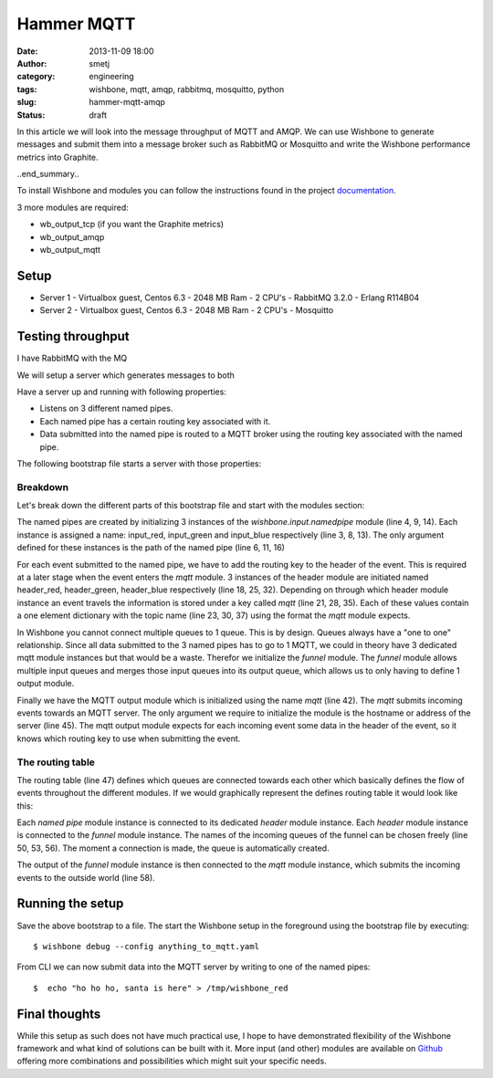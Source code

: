 Hammer MQTT
###########
:date: 2013-11-09 18:00
:author: smetj
:category: engineering
:tags: wishbone, mqtt, amqp, rabbitmq, mosquitto, python
:slug: hammer-mqtt-amqp
:status: draft

In this article we will look into the message throughput of MQTT and AMQP.  We
can use Wishbone to generate messages and submit them into a message broker
such as RabbitMQ or Mosquitto and write the Wishbone performance metrics into
Graphite.

..end_summary..

To install Wishbone and modules you can follow the instructions found in the
project `documentation`_.

3 more modules are required:

- wb_output_tcp (if you want the Graphite metrics)
- wb_output_amqp
- wb_output_mqtt

Setup
------

- Server 1
  - Virtualbox guest, Centos 6.3
  - 2048 MB Ram
  - 2 CPU's
  - RabbitMQ 3.2.0
  - Erlang R114B04

- Server 2
  - Virtualbox guest, Centos 6.3
  - 2048 MB Ram
  - 2 CPU's
  - Mosquitto

Testing throughput
------------------





I have RabbitMQ with the MQ

We will setup a server which generates messages to both

Have a server up and running with following properties:

- Listens on 3 different named pipes.
- Each named pipe has a certain routing key associated with it.
- Data submitted into the named pipe is routed to a MQTT broker using the
  routing key associated with the named pipe.

The following bootstrap file starts a server with those properties:

.. code-block:: identifier
  :linenos

    ---
    modules:
        input_red:
            module: wishbone.input.namedpipe
            arguments:
                path: /tmp/wishbone_red

        input_green:
            module: wishbone.input.namedpipe
            arguments:
                path: /tmp/wishbone_green

        input_blue:
            module: wishbone.input.namedpipe
            arguments:
                path: /tmp/wishbone_blue

        header_red:
            module: wishbone.builtin.function.header
            arguments:
                key: mqtt
                header:
                    topic: color/red

        header_green:
            module: wishbone.builtin.function.header
            arguments:
                key: mqtt
                header:
                    topic: color/green

        header_blue:
            module: wishbone.builtin.function.header
            arguments:
                key: mqtt
                header:
                    topic: color/blue

        funnel:
            module: wishbone.builtin.flow.funnel

        mqtt:
            module: wishbone.output.mqtt
            arguments:
                host: rabbitmq

    routingtable:

        - input_red.outbox        -> header_red.inbox
        - header_red.outbox       -> funnel.one

        - input_green.outbox      -> header_green.inbox
        - header_green.outbox     -> funnel.two

        - input_blue.outbox       -> header_blue.inbox
        - header_blue.outbox      -> funnel.three

        - funnel.outbox           -> mqtt.inbox
    ...

Breakdown
~~~~~~~~~

Let's break down the different parts of this bootstrap file and start with the
modules section:

The named pipes are created by initializing 3 instances of the
*wishbone.input.namedpipe* module (line 4, 9, 14).  Each instance is assigned
a name: input_red, input_green and input_blue respectively (line 3, 8, 13).
The only argument defined for these instances is the path of the named pipe
(line 6, 11, 16)

For each event submitted to the named pipe, we have to add the routing key to
the header of the event.  This is required at a later stage when the event
enters the *mqtt* module. 3 instances of the header module are initiated named
header_red, header_green, header_blue respectively (line 18, 25, 32).
Depending on through which header module instance an event travels the
information is stored under a key called *mqtt* (line 21, 28, 35).  Each of
these values contain a one element dictionary with the topic name (line 23,
30, 37) using the format the *mqtt* module expects.

In Wishbone you cannot connect multiple queues to 1 queue.  This is by design.
Queues always have a "one to one" relationship.  Since all data submitted to
the 3 named pipes has to go to 1 MQTT, we could in theory have 3 dedicated
mqtt module instances but that would be a waste.  Therefor we initialize the
*funnel* module.  The *funnel* module allows multiple input queues and merges
those input queues into its output queue, which allows us to only having to
define 1 output module.

Finally we have the MQTT output module which is initialized using the name
*mqtt* (line 42).  The *mqtt* submits incoming events towards an MQTT server.
The only argument we require to initialize the module is the hostname or
address of the server (line 45).  The mqtt output module expects for each
incoming event some data in the header of the event, so it knows which routing
key to use when submitting the event.

The routing table
~~~~~~~~~~~~~~~~~

The routing table (line 47) defines which queues are connected towards each
other which basically defines the flow of events throughout the different
modules.  If we would graphically represent the defines routing table it would
look like this:

|diagram|

Each *named pipe* module instance is connected to its dedicated *header*
module instance.  Each *header* module instance is connected to the *funnel*
module instance.  The names of the incoming queues of the funnel can be chosen
freely (line 50, 53, 56).  The moment a connection is made, the queue is
automatically created.

The output of the *funnel* module instance is then connected to the *mqtt*
module instance, which submits the incoming events to the outside world (line
58).

Running the setup
-----------------

Save the above bootstrap to a file.  The start the Wishbone setup in the
foreground using the bootstrap file by executing:

::

    $ wishbone debug --config anything_to_mqtt.yaml

From CLI we can now submit data into the MQTT server by writing to one of the
named pipes:

::

    $  echo "ho ho ho, santa is here" > /tmp/wishbone_red


Final thoughts
--------------

While this setup as such does not have much practical use, I hope to have
demonstrated flexibility of the Wishbone framework and what kind of solutions
can be built with it.  More input (and other) modules are available on
`Github`_ offering more combinations and possibilities which might suit your
specific needs.

.. _documentation: http://wishbone.readthedocs.org/en/latest/installation.html
.. _Github: https://github.com/smetj/wishboneModules
.. |diagram| image:: pics/anything-to-mqtt/diagram.png
   :target: pics/anything-to-mqtt/diagram.png